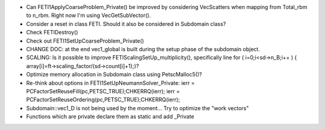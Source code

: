 * Can FETI1ApplyCoarseProblem_Private() be improved by considering
  VecScatters when mapping from Total_rbm to n_rbm. Right now I'm
  using VecGetSubVector().

* Consider a reset in class FETI. Should it also be considered in
  Subdomain class?

* Check FETIDestroy()

* Check out FETI1SetUpCoarseProblem_Private()
  
* CHANGE DOC: at the end vec1_global is built during the setup phase
  of the subdomain object.

* SCALING: Is it possible to improve FETIScalingSetUp_multiplicity(),
  specifically line   for ( i=0;i<sd->n_B;i++ ) {
  array[i]=ft->scaling_factor/(sd->count[i]+1);}?
    
* Optimize memory allocation in Subdomain class using PetscMalloc5()?

* Re-think about options in FETI1SetUpNeumannSolver_Private:
  ierr = PCFactorSetReuseFill(pc,PETSC_TRUE);CHKERRQ(ierr);
  ierr = PCFactorSetReuseOrdering(pc,PETSC_TRUE);CHKERRQ(ierr);

* Subdomain::vec1_D is not being used by the moment... Try to optimize
  the "work vectors"

* Functions which are private declare them as static and add _Private
  
